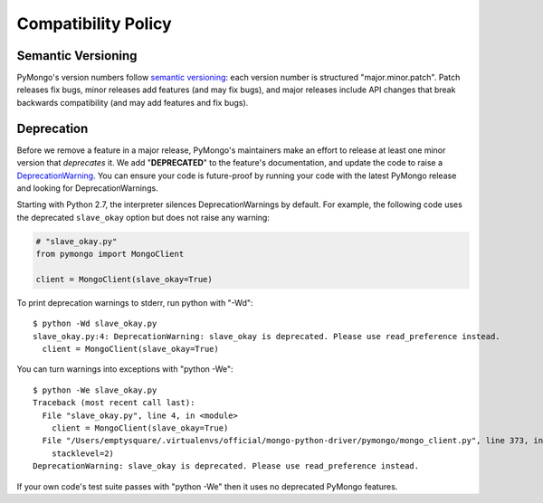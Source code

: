 Compatibility Policy
====================

Semantic Versioning
-------------------

PyMongo's version numbers follow `semantic versioning`_: each version number
is structured "major.minor.patch". Patch releases fix bugs, minor releases
add features (and may fix bugs), and major releases include API changes that
break backwards compatibility (and may add features and fix bugs).

Deprecation
-----------

Before we remove a feature in a major release, PyMongo's maintainers make an
effort to release at least one minor version that *deprecates* it. We add
"**DEPRECATED**" to the feature's documentation, and update the code to raise a
`DeprecationWarning`_. You can ensure your code is future-proof by running
your code with the latest PyMongo release and looking for DeprecationWarnings.

Starting with Python 2.7, the interpreter silences DeprecationWarnings by
default. For example, the following code uses the deprecated ``slave_okay``
option but does not raise any warning:

.. code-block:: python

    # "slave_okay.py"
    from pymongo import MongoClient

    client = MongoClient(slave_okay=True)

To print deprecation warnings to stderr, run python with "-Wd"::

  $ python -Wd slave_okay.py
  slave_okay.py:4: DeprecationWarning: slave_okay is deprecated. Please use read_preference instead.
    client = MongoClient(slave_okay=True)

You can turn warnings into exceptions with "python -We"::

  $ python -We slave_okay.py
  Traceback (most recent call last):
    File "slave_okay.py", line 4, in <module>
      client = MongoClient(slave_okay=True)
    File "/Users/emptysquare/.virtualenvs/official/mongo-python-driver/pymongo/mongo_client.py", line 373, in __init__
      stacklevel=2)
  DeprecationWarning: slave_okay is deprecated. Please use read_preference instead.

If your own code's test suite passes with "python -We" then it uses no
deprecated PyMongo features.

.. seealso:: The Python documentation on `the warnings module`_,
   and `the -W command line option`_.

.. _semantic versioning: http://semver.org/

.. _DeprecationWarning:
  https://docs.python.org/2/library/exceptions.html#exceptions.DeprecationWarning

.. _the warnings module: https://docs.python.org/2/library/warnings.html

.. _the -W command line option: https://docs.python.org/2/using/cmdline.html#cmdoption-W
